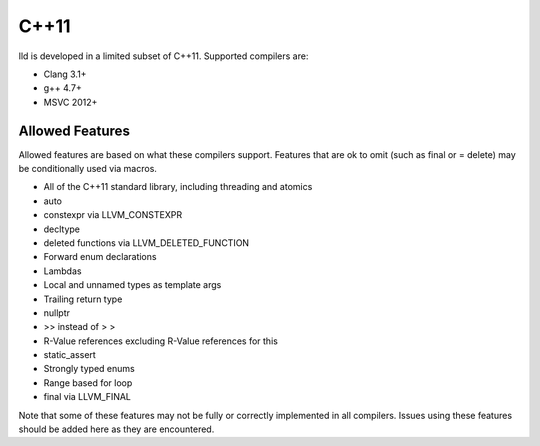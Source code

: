C++11
=====

lld is developed in a limited subset of C++11. Supported compilers are:

* Clang 3.1+
* g++ 4.7+
* MSVC 2012+

Allowed Features
----------------

Allowed features are based on what these compilers support. Features that are ok
to omit (such as final or = delete) may be conditionally used via macros.

* All of the C++11 standard library, including threading and atomics
* auto
* constexpr via LLVM_CONSTEXPR
* decltype
* deleted functions via LLVM_DELETED_FUNCTION
* Forward enum declarations
* Lambdas
* Local and unnamed types as template args
* Trailing return type
* nullptr
* >> instead of > >
* R-Value references excluding R-Value references for this
* static_assert
* Strongly typed enums
* Range based for loop
* final via LLVM_FINAL

Note that some of these features may not be fully or correctly implemented in
all compilers. Issues using these features should be added here as they are
encountered.
